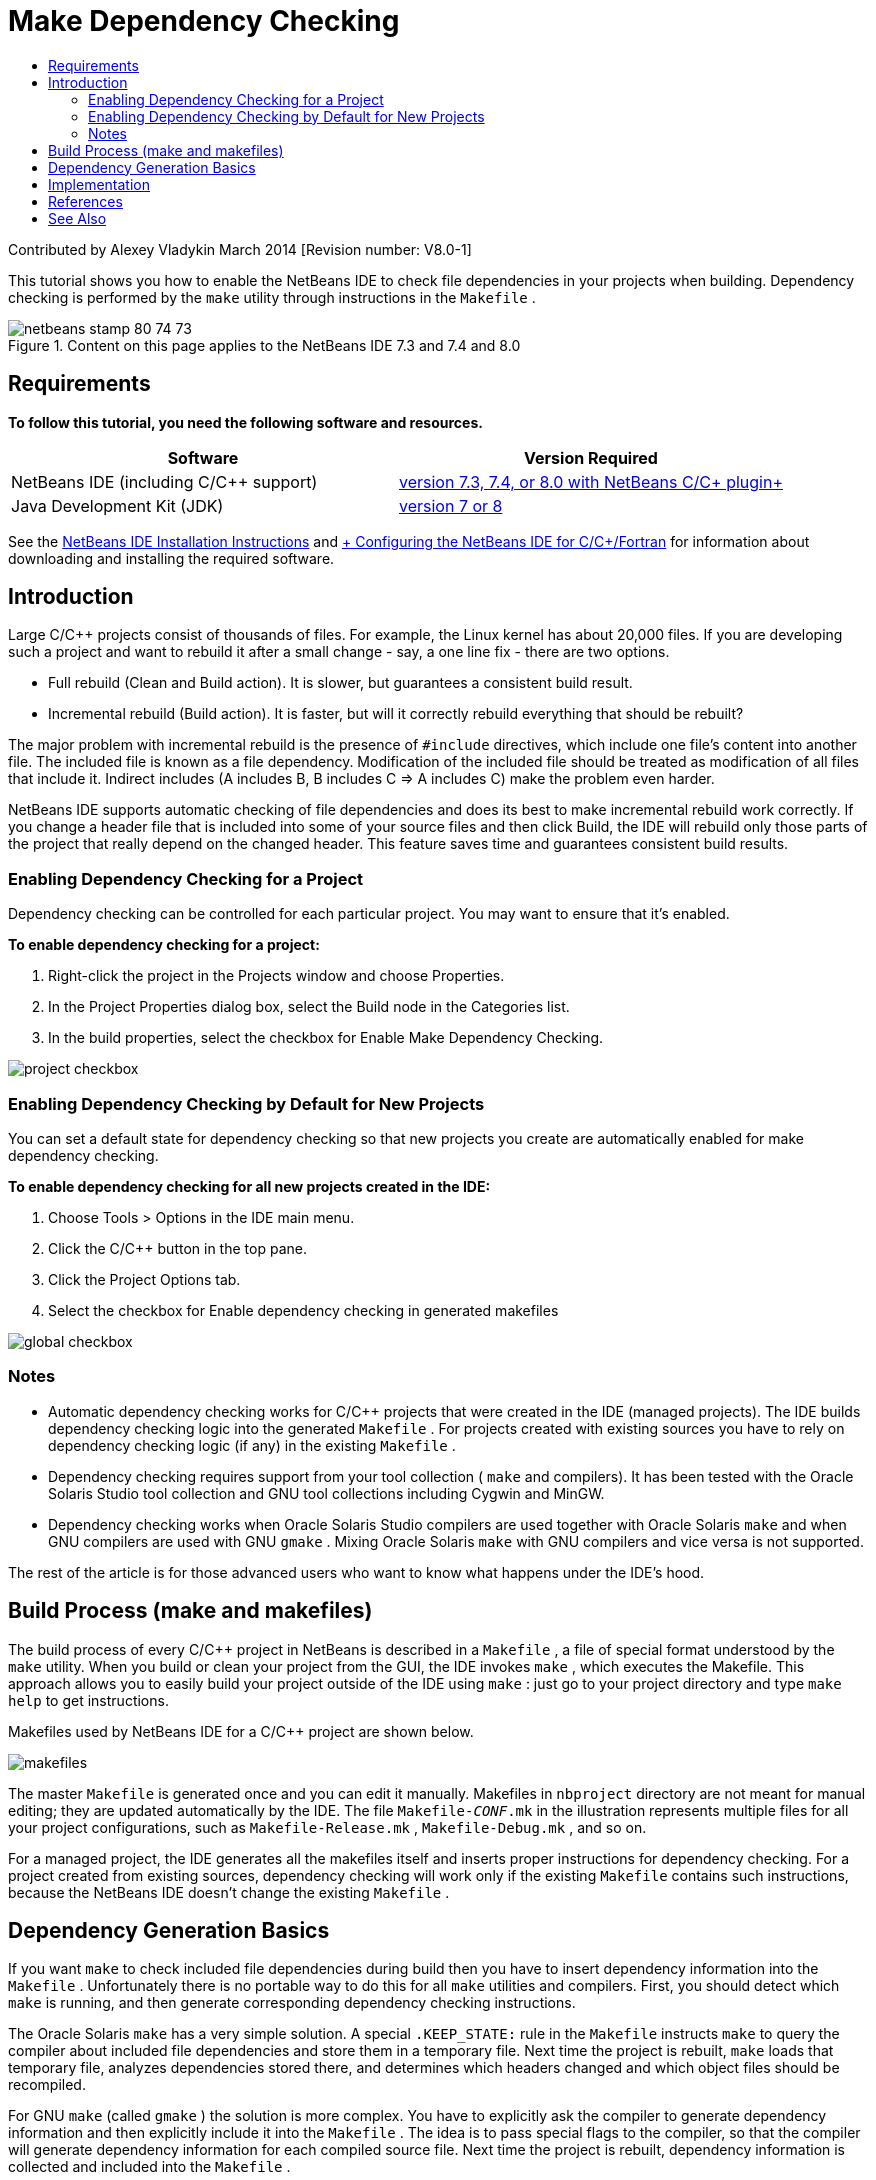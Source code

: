 // 
//     Licensed to the Apache Software Foundation (ASF) under one
//     or more contributor license agreements.  See the NOTICE file
//     distributed with this work for additional information
//     regarding copyright ownership.  The ASF licenses this file
//     to you under the Apache License, Version 2.0 (the
//     "License"); you may not use this file except in compliance
//     with the License.  You may obtain a copy of the License at
// 
//       http://www.apache.org/licenses/LICENSE-2.0
// 
//     Unless required by applicable law or agreed to in writing,
//     software distributed under the License is distributed on an
//     "AS IS" BASIS, WITHOUT WARRANTIES OR CONDITIONS OF ANY
//     KIND, either express or implied.  See the License for the
//     specific language governing permissions and limitations
//     under the License.
//

= Make Dependency Checking
:jbake-type: tutorial
:jbake-tags: tutorials 
:markup-in-source: verbatim,quotes,macros
:jbake-status: published
:icons: font
:syntax: true
:source-highlighter: pygments
:toc: left
:toc-title:
:description: Make Dependency Checking - Apache NetBeans
:keywords: Apache NetBeans, Tutorials, Make Dependency Checking

Contributed by Alexey Vladykin
March 2014 [Revision number: V8.0-1]

This tutorial shows you how to enable the NetBeans IDE to check file dependencies in your projects when building. Dependency checking is performed by the  ``make``  utility through instructions in the  ``Makefile`` .


image::images/netbeans-stamp-80-74-73.png[title="Content on this page applies to the NetBeans IDE 7.3 and 7.4 and 8.0"]



== Requirements

*To follow this tutorial, you need the following software and resources.*

|===
|Software |Version Required 

|NetBeans IDE (including C/C++ support) |link:https://netbeans.org/downloads/index.html[+version 7.3, 7.4, or 8.0 with NetBeans C/C++ plugin+] 

|Java Development Kit (JDK) |link:http://www.oracle.com/technetwork/java/javase/downloads/index.html[+version 7 or 8+] 
|===


See the link:../../../community/releases/80/install.html[+NetBeans IDE Installation Instructions+] and link:../../../community/releases/80/cpp-setup-instructions.html[+ Configuring the NetBeans IDE for C/C++/Fortran+]
for information about downloading and installing the required software.


== Introduction

Large C/C++ projects consist of thousands of files. For example, the Linux kernel has about 20,000 files. If you are developing such a project and want to rebuild it after a small change - say, a one line fix - there are two options.

* Full rebuild (Clean and Build action). It is slower, but guarantees a consistent build result.
* Incremental rebuild (Build action). It is faster, but will it correctly rebuild everything that should be rebuilt?

The major problem with incremental rebuild is the presence of  ``#include``  directives, which include one file's content into another file. The included file is known as a file dependency. Modification of the included file should be treated as modification of all files that include it. Indirect includes (A includes B, B includes C => A includes C) make the problem even harder.

NetBeans IDE supports automatic checking of file dependencies and does its best to make incremental rebuild work correctly. If you change a header file that is included into some of your source files and then click Build, the IDE will rebuild only those parts of the project that really depend on the changed header. This feature saves time and guarantees consistent build results.


=== Enabling Dependency Checking for a Project

Dependency checking can be controlled for each particular project. You may want to ensure that it's enabled.

*To enable dependency checking for a project:*

1. Right-click the project in the Projects window and choose Properties.
2. In the Project Properties dialog box, select the Build node in the Categories list.
3. In the build properties, select the checkbox for Enable Make Dependency Checking.


image::images/project-checkbox.png[] 


=== Enabling Dependency Checking by Default for New Projects

You can set a default state for dependency checking so that new projects you create are automatically enabled for make dependency checking.

*To enable dependency checking for all new projects created in the IDE:*

1. Choose Tools > Options in the IDE main menu.
2. Click the C/C++ button in the top pane.
3. Click the Project Options tab.
4. Select the checkbox for Enable dependency checking in generated makefiles


image::images/global-checkbox.png[]


=== Notes

* Automatic dependency checking works for C/C++ projects that were created in the IDE (managed projects). The IDE builds dependency checking logic into the generated  ``Makefile`` . For projects created with existing sources you have to rely on dependency checking logic (if any) in the existing  ``Makefile`` .
* Dependency checking requires support from your tool collection ( ``make``  and compilers). It has been tested with the Oracle Solaris Studio tool collection and GNU tool collections including Cygwin and MinGW.
* Dependency checking works when Oracle Solaris Studio compilers are used together with Oracle Solaris  ``make``  and when GNU compilers are used with GNU  ``gmake`` . Mixing Oracle Solaris  ``make``  with GNU compilers and vice versa is not supported.

The rest of the article is for those advanced users who want to know what happens under the IDE's hood.


== Build Process (make and makefiles)

The build process of every C/C++ project in NetBeans is described in a  ``Makefile`` , a file of special format understood by the  ``make``  utility. When you build or clean your project from the GUI, the IDE invokes  ``make`` , which executes the Makefile. This approach allows you to easily build your project outside of the IDE using  ``make`` : just go to your project directory and type  ``make help``  to get instructions.

Makefiles used by NetBeans IDE for a C/C++ project are shown below.

image::images/makefiles.png[]

The master  ``Makefile``  is generated once and you can edit it manually. Makefiles in  ``nbproject``  directory are not meant for manual editing; they are updated automatically by the IDE. The file  ``Makefile-_CONF_.mk``  in the illustration represents multiple files for all your project configurations, such as  ``Makefile-Release.mk`` ,  ``Makefile-Debug.mk`` , and so on.

For a managed project, the IDE generates all the makefiles itself and inserts proper instructions for dependency checking. For a project created from existing sources, dependency checking will work only if the existing  ``Makefile``  contains such instructions, because the NetBeans IDE doesn't change the existing  ``Makefile`` .


== Dependency Generation Basics

If you want  ``make``  to check included file dependencies during build then you have to insert dependency information into the  ``Makefile`` . Unfortunately there is no portable way to do this for all  ``make``  utilities and compilers. First, you should detect which  ``make``  is running, and then generate corresponding dependency checking instructions.

The Oracle Solaris  ``make``  has a very simple solution. A special  ``.KEEP_STATE:``  rule in the  ``Makefile``  instructs  ``make``  to query the compiler about included file dependencies and store them in a temporary file. Next time the project is rebuilt,  ``make``  loads that temporary file, analyzes dependencies stored there, and determines which headers changed and which object files should be recompiled.

For GNU  ``make``  (called  ``gmake`` ) the solution is more complex. You have to explicitly ask the compiler to generate dependency information and then explicitly include it into the  ``Makefile`` . The idea is to pass special flags to the compiler, so that the compiler will generate dependency information for each compiled source file. Next time the project is rebuilt, dependency information is collected and included into the  ``Makefile`` .


== Implementation

The following code is added to  ``nbproject/Makefile-impl.mk`` . It detects which  ``make``  is running and puts corresponding dependency checking code into the file  ``.dep.inc`` . GNU  ``make``  is detected by the presence of  ``MAKE_VERSION``  variable. If  ``MAKE_VERSION``  is not set, then the Solaris  ``make`` -specific instructions are generated.


[source,java,subs="{markup-in-source}"]
----

# dependency checking support
.depcheck-impl:
	@echo "# This code depends on make tool being used" >.dep.inc
	@if [ -n "${MAKE_VERSION}" ]; then \
	    echo "DEPFILES=\$$(wildcard \$$(addsuffix .d, \$${OBJECTFILES}))" >>.dep.inc; \
	    echo "ifneq (\$${DEPFILES},)" >>.dep.inc; \
	    echo "include \$${DEPFILES}" >>.dep.inc; \
	    echo "endif" >>.dep.inc; \
	else \
	    echo ".KEEP_STATE:" >>.dep.inc; \
	    echo ".KEEP_STATE_FILE:.make.state.\$${CONF}" >>.dep.inc; \
	fi
----

The following code is added to  ``nbproject/Makefile-${CONF}.mk`` . It instructs  ``make``  to read previously generated  ``.dep.inc``  and execute instructions from it.


[source,java,subs="{markup-in-source}"]
----

# Enable dependency checking
.dep.inc: .depcheck-impl

include .dep.inc
----

The rule  ``.dep.inc: .depcheck-impl``  is added to prevent build failure when  ``.dep.inc``  does not exist. There is only one case when it happens: when you compile single file from the Projects window. In this case  ``make``  executes file  ``nbproject/Makefile-${CONF}.mk``  directly.


== References

1. link:http://en.wikipedia.org/wiki/Make_%28software%29[+Wikipedia article about  ``make`` +]
2. link:http://make.paulandlesley.org/autodep.html[+Advanced Auto-Dependency Generation+]


== See Also

Please see the link:https://netbeans.org/kb/trails/cnd.html[+C/C++ Learning Trail+] for more articles about developing with C/C++/Fortran in NetBeans IDE.

link:mailto:users@cnd.netbeans.org?subject=Feedback:%20Make%20Dependency%20Checking%20-%20NetBeans%20IDE%208.0%20Tutorial[+Send Feedback on This Tutorial+]
